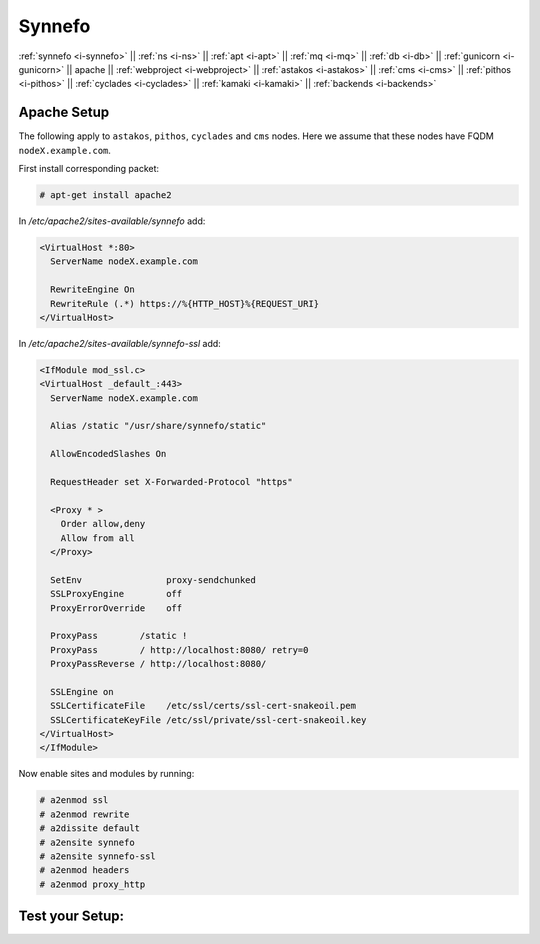 .. _i-apache:

Synnefo
-------

:ref:`synnefo <i-synnefo>` ||
:ref:`ns <i-ns>` ||
:ref:`apt <i-apt>` ||
:ref:`mq <i-mq>` ||
:ref:`db <i-db>` ||
:ref:`gunicorn <i-gunicorn>` ||
apache ||
:ref:`webproject <i-webproject>` ||
:ref:`astakos <i-astakos>` ||
:ref:`cms <i-cms>` ||
:ref:`pithos <i-pithos>` ||
:ref:`cyclades <i-cyclades>` ||
:ref:`kamaki <i-kamaki>` ||
:ref:`backends <i-backends>`

Apache Setup
++++++++++++

The following apply to ``astakos``, ``pithos``, ``cyclades`` and ``cms`` nodes.
Here we assume that these nodes have FQDM ``nodeX.example.com``.

First install corresponding packet:

.. code-block:: console

   # apt-get install apache2

In `/etc/apache2/sites-available/synnefo` add:

.. code-block:: console

   <VirtualHost *:80>
     ServerName nodeX.example.com

     RewriteEngine On
     RewriteRule (.*) https://%{HTTP_HOST}%{REQUEST_URI}
   </VirtualHost>

In `/etc/apache2/sites-available/synnefo-ssl` add:

.. code-block:: console

   <IfModule mod_ssl.c>
   <VirtualHost _default_:443>
     ServerName nodeX.example.com

     Alias /static "/usr/share/synnefo/static"

     AllowEncodedSlashes On

     RequestHeader set X-Forwarded-Protocol "https"

     <Proxy * >
       Order allow,deny
       Allow from all
     </Proxy>

     SetEnv                proxy-sendchunked
     SSLProxyEngine        off
     ProxyErrorOverride    off

     ProxyPass        /static !
     ProxyPass        / http://localhost:8080/ retry=0
     ProxyPassReverse / http://localhost:8080/

     SSLEngine on
     SSLCertificateFile    /etc/ssl/certs/ssl-cert-snakeoil.pem
     SSLCertificateKeyFile /etc/ssl/private/ssl-cert-snakeoil.key
   </VirtualHost>
   </IfModule>

Now enable sites and modules by running:

.. code-block:: console

   # a2enmod ssl
   # a2enmod rewrite
   # a2dissite default
   # a2ensite synnefo
   # a2ensite synnefo-ssl
   # a2enmod headers
   # a2enmod proxy_http


Test your Setup:
++++++++++++++++
